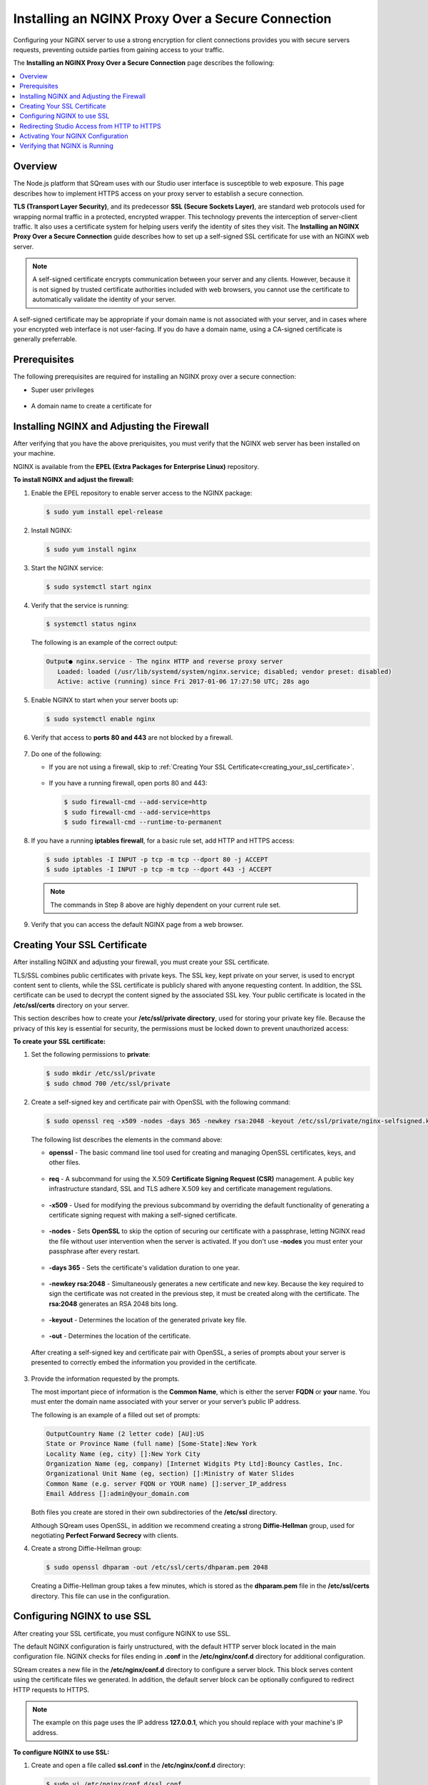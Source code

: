 .. _installing_nginx_proxy_over_secure_connection:

**************************************************
Installing an NGINX Proxy Over a Secure Connection
**************************************************

Configuring your NGINX server to use a strong encryption for client connections provides you with secure servers requests, preventing outside parties from gaining access to your traffic.

The **Installing an NGINX Proxy Over a Secure Connection** page describes the following:

.. contents::
   :local:
   :depth: 1

Overview
==============

The Node.js platform that SQream uses with our Studio user interface is susceptible to web exposure. This page describes how to implement HTTPS access on your proxy server to establish a secure connection.

**TLS (Transport Layer Security)**, and its predecessor **SSL (Secure Sockets Layer)**, are standard web protocols used for wrapping normal traffic in a protected, encrypted wrapper. This technology prevents the interception of server-client traffic. It also uses a certificate system for helping users verify the identity of sites they visit. The **Installing an NGINX Proxy Over a Secure Connection** guide describes how to set up a self-signed SSL certificate for use with an NGINX web server.

.. note:: A self-signed certificate encrypts communication between your server and any clients. However, because it is not signed by trusted certificate authorities included with web browsers, you cannot use the certificate to automatically validate the identity of your server.

A self-signed certificate may be appropriate if your domain name is not associated with your server, and in cases where your encrypted web interface is not user-facing. If you do have a domain name, using a CA-signed certificate is generally preferrable.

Prerequisites
==============

The following prerequisites are required for installing an NGINX proxy over a secure connection:

* Super user privileges

   ::
   
* A domain name to create a certificate for

Installing NGINX and Adjusting the Firewall
===========================================


After verifying that you have the above preriquisites, you must verify that the NGINX web server has been installed on your machine.

NGINX is available from the **EPEL (Extra Packages for Enterprise Linux)** repository.

**To install NGINX and adjust the firewall:**

1. Enable the EPEL repository to enable server access to the NGINX package:

   .. code-block:: console

      $ sudo yum install epel-release

2. Install NGINX:

   .. code-block:: console

      $ sudo yum install nginx
 
3. Start the NGINX service:

   .. code-block:: console

      $ sudo systemctl start nginx
 
4. Verify that the service is running:

   .. code-block:: console

      $ systemctl status nginx

   The following is an example of the correct output:

   .. code-block:: console

      Output● nginx.service - The nginx HTTP and reverse proxy server
         Loaded: loaded (/usr/lib/systemd/system/nginx.service; disabled; vendor preset: disabled)
         Active: active (running) since Fri 2017-01-06 17:27:50 UTC; 28s ago

5. Enable NGINX to start when your server boots up:

   .. code-block:: console

      $ sudo systemctl enable nginx
 
6. Verify that access to **ports 80 and 443** are not blocked by a firewall.

    ::
	
7. Do one of the following:

   * If you are not using a firewall, skip to :ref:`Creating Your SSL Certificate<creating_your_ssl_certificate>`.

      ::
	  
   * If you have a running firewall, open ports 80 and 443:

     .. code-block:: console

        $ sudo firewall-cmd --add-service=http
        $ sudo firewall-cmd --add-service=https
        $ sudo firewall-cmd --runtime-to-permanent 

8. If you have a running **iptables firewall**, for a basic rule set, add HTTP and HTTPS access:

   .. code-block:: console

      $ sudo iptables -I INPUT -p tcp -m tcp --dport 80 -j ACCEPT
      $ sudo iptables -I INPUT -p tcp -m tcp --dport 443 -j ACCEPT

   .. note:: The commands in Step 8 above are highly dependent on your current rule set.

9. Verify that you can access the default NGINX page from a web browser.

.. _creating_your_ssl_certificate:

Creating Your SSL Certificate
=============================

After installing NGINX and adjusting your firewall, you must create your SSL certificate.

TLS/SSL combines public certificates with private keys. The SSL key, kept private on your server, is used to encrypt content sent to clients, while the SSL certificate is publicly shared with anyone requesting content. In addition, the SSL certificate can be used to decrypt the content signed by the associated SSL key. Your public certificate is located in the **/etc/ssl/certs** directory on your server.

This section describes how to create your **/etc/ssl/private directory**, used for storing your private key file. Because the privacy of this key is essential for security, the permissions must be locked down to prevent unauthorized access:

**To create your SSL certificate:**

1. Set the following permissions to **private**:

   .. code-block:: console

      $ sudo mkdir /etc/ssl/private
      $ sudo chmod 700 /etc/ssl/private
 
2. Create a self-signed key and certificate pair with OpenSSL with the following command:

   .. code-block:: console

      $ sudo openssl req -x509 -nodes -days 365 -newkey rsa:2048 -keyout /etc/ssl/private/nginx-selfsigned.key -out /etc/ssl/certs/nginx-selfsigned.crt
 
   The following list describes the elements in the command above:
   
   * **openssl** - The basic command line tool used for creating and managing OpenSSL certificates, keys, and other files.
   
    ::

   * **req** - A subcommand for using the X.509 **Certificate Signing Request (CSR)** management. A public key infrastructure standard, SSL and TLS adhere X.509 key and certificate management regulations.

    ::

   * **-x509** - Used for modifying the previous subcommand by overriding the default functionality of generating a certificate signing request with making a self-signed certificate.

    ::

   * **-nodes** - Sets **OpenSSL** to skip the option of securing our certificate with a passphrase, letting NGINX read the file without user intervention when the server is activated. If you don't use **-nodes** you must enter your passphrase after every restart.

    ::

   * **-days 365** - Sets the certificate's validation duration to one year.

    ::

   * **-newkey rsa:2048** - Simultaneously generates a new certificate and new key. Because the key required to sign the certificate was not created in the previous step, it must be created along with the certificate. The **rsa:2048** generates an RSA 2048 bits long.

    ::

   * **-keyout** - Determines the location of the generated private key file.

    ::

   * **-out** - Determines the location of the certificate.

  After creating a self-signed key and certificate pair with OpenSSL, a series of prompts about your server is presented to correctly embed the information you provided in the certificate.

3. Provide the information requested by the prompts.

   The most important piece of information is the **Common Name**, which is either the server **FQDN** or **your** name. You must enter the domain name associated with your server or your server’s public IP address.

   The following is an example of a filled out set of prompts:

   .. code-block:: console

      OutputCountry Name (2 letter code) [AU]:US
      State or Province Name (full name) [Some-State]:New York
      Locality Name (eg, city) []:New York City
      Organization Name (eg, company) [Internet Widgits Pty Ltd]:Bouncy Castles, Inc.
      Organizational Unit Name (eg, section) []:Ministry of Water Slides
      Common Name (e.g. server FQDN or YOUR name) []:server_IP_address
      Email Address []:admin@your_domain.com

   Both files you create are stored in their own subdirectories of the **/etc/ssl** directory.

   Although SQream uses OpenSSL, in addition we recommend creating a strong **Diffie-Hellman** group, used for negotiating **Perfect Forward Secrecy** with clients.
   
4. Create a strong Diffie-Hellman group:

   .. code-block:: console

      $ sudo openssl dhparam -out /etc/ssl/certs/dhparam.pem 2048
 
   Creating a Diffie-Hellman group takes a few minutes, which is stored as the **dhparam.pem** file in the **/etc/ssl/certs** directory. This file can use in the configuration.
   
Configuring NGINX to use SSL
============================

After creating your SSL certificate, you must configure NGINX to use SSL.

The default NGINX configuration is fairly unstructured, with the default HTTP server block located in the main configuration file. NGINX checks for files ending in **.conf** in the **/etc/nginx/conf.d** directory for additional configuration.

SQream creates a new file in the **/etc/nginx/conf.d** directory to configure a server block. This block serves content using the certificate files we generated. In addition, the default server block can be optionally configured to redirect HTTP requests to HTTPS.

.. note:: The example on this page uses the IP address **127.0.0.1**, which you should replace with your machine's IP address.

**To configure NGINX to use SSL:**

1. Create and open a file called **ssl.conf** in the **/etc/nginx/conf.d** directory:

   .. code-block:: console

      $ sudo vi /etc/nginx/conf.d/ssl.conf

2. In the file you created in Step 1 above, open a server block:

   1. Listen to **port 443**, which is the TLS/SSL default port.
   
       ::
   
   2. Set the ``server_name`` to the server’s domain name or IP address you used as the Common Name when generating your certificate.
   
       ::
	   
   3. Use the ``ssl_certificate``, ``ssl_certificate_key``, and ``ssl_dhparam`` directives to set the location of the SSL files you generated, as shown in the **/etc/nginx/conf.d/ssl.conf** file below:
   
   .. code-block:: console

          upstream ui {
              server 127.0.0.1:8080;
          }
      server {
          listen 443 http2 ssl;
          listen [::]:443 http2 ssl;

          server_name nginx.sq.l;

          ssl_certificate /etc/ssl/certs/nginx-selfsigned.crt;
          ssl_certificate_key /etc/ssl/private/nginx-selfsigned.key;
          ssl_dhparam /etc/ssl/certs/dhparam.pem;

      root /usr/share/nginx/html;

      #    location / {
      #    }

        location / {
              proxy_pass http://ui;
              proxy_set_header           X-Forwarded-Proto https;
              proxy_set_header           X-Forwarded-For $proxy_add_x_forwarded_for;
              proxy_set_header           X-Real-IP       $remote_addr;
              proxy_set_header           Host $host;
                      add_header                 Front-End-Https   on;
              add_header                 X-Cache-Status $upstream_cache_status;
              proxy_cache                off;
              proxy_cache_revalidate     off;
              proxy_cache_min_uses       1;
              proxy_cache_valid          200 302 1h;
              proxy_cache_valid          404 3s;
              proxy_cache_use_stale      error timeout invalid_header updating http_500 http_502 http_503 http_504;
              proxy_no_cache             $cookie_nocache $arg_nocache $arg_comment $http_pragma $http_authorization;
              proxy_redirect             default;
              proxy_max_temp_file_size   0;
              proxy_connect_timeout      90;
              proxy_send_timeout         90;
              proxy_read_timeout         90;
              proxy_buffer_size          4k;
              proxy_buffering            on;
              proxy_buffers              4 32k;
              proxy_busy_buffers_size    64k;
              proxy_temp_file_write_size 64k;
              proxy_intercept_errors     on;

              proxy_set_header           Upgrade $http_upgrade;
              proxy_set_header           Connection "upgrade";
          }

          error_page 404 /404.html;
          location = /404.html {
          }

          error_page 500 502 503 504 /50x.html;
          location = /50x.html {
          }
      }
 
4. Open and modify the **nginx.conf** file located in the **/etc/nginx/conf.d** directory as follows:

   .. code-block:: console

      $ sudo vi /etc/nginx/conf.d/nginx.conf
	 
   .. code-block:: console      

       server {
           listen       80;
           listen       [::]:80;
           server_name  _;
           root         /usr/share/nginx/html;

           # Load configuration files for the default server block.
           include /etc/nginx/default.d/*.conf;

           error_page 404 /404.html;
           location = /404.html {
           }

           error_page 500 502 503 504 /50x.html;
           location = /50x.html {
           }
       }
	   
Redirecting Studio Access from HTTP to HTTPS
============================================

After configuring NGINX to use SSL, you must redirect Studio access from HTTP to HTTPS.

According to your current configuration, NGINX responds with encrypted content for requests on port 443, but with **unencrypted** content for requests on **port 80**. This means that our site offers encryption, but does not enforce its usage. This may be fine for some use cases, but it is usually better to require encryption. This is especially important when confidential data like passwords may be transferred between the browser and the server.

The default NGINX configuration file allows us to easily add directives to the default port 80 server block by adding files in the /etc/nginx/default.d directory.

**To create a redirect from HTTP to HTTPS:**

1. Create a new file called **ssl-redirect.conf** and open it for editing:

   .. code-block:: console

      $ sudo vi /etc/nginx/default.d/ssl-redirect.conf

2. Copy and paste this line:

   .. code-block:: console

      $ return 301 https://$host$request_uri:8080/;
	  
Activating Your NGINX Configuration
===================================

After redirecting from HTTP to HTTPs, you must restart NGINX to activate your new configuration.

**To activate your NGINX configuration:**

1. Verify that your files contain no syntax errors:

   .. code-block:: console

      $ sudo nginx -t
   
   The following output is generated if your files contain no syntax errors:

   .. code-block:: console

      nginx: the configuration file /etc/nginx/nginx.conf syntax is ok
      nginx: configuration file /etc/nginx/nginx.conf test is successful

2. Restart NGINX to activate your configuration:

   .. code-block:: console

      $ sudo systemctl restart nginx

Verifying that NGINX is Running
===============================

After activating your NGINX configuration, you must verify that NGINX is running correctly.

**To verify that NGINX is running correctly:**

1. Check that the service is up and running:

   .. code-block:: console

      $ systemctl status nginx
  
   The following is an example of the correct output:

   .. code-block:: console

      Output● nginx.service - The nginx HTTP and reverse proxy server
         Loaded: loaded (/usr/lib/systemd/system/nginx.service; disabled; vendor preset: disabled)
         Active: active (running) since Fri 2017-01-06 17:27:50 UTC; 28s ago

 
2. Run the following command:

   .. code-block:: console

      $ sudo netstat -nltp |grep nginx
 
   The following is an example of the correct output:

   .. code-block:: console

      [sqream@dorb-pc etc]$ sudo netstat -nltp |grep nginx
      tcp        0      0 0.0.0.0:80              0.0.0.0:*               LISTEN      15486/nginx: master 
      tcp        0      0 0.0.0.0:443             0.0.0.0:*               LISTEN      15486/nginx: master 
      tcp6       0      0 :::80                   :::*                    LISTEN      15486/nginx: master 
      tcp6       0      0 :::443                  :::*                    LISTEN      15486/nginx: master
